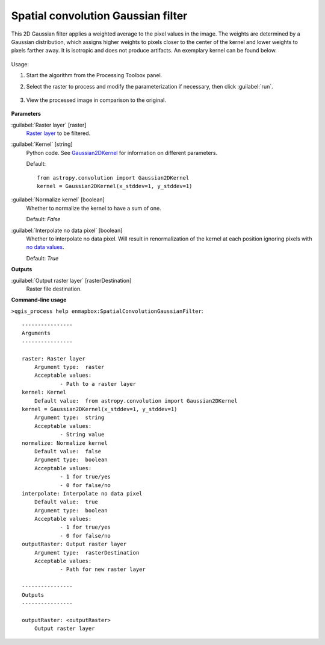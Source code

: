 .. _Spatial convolution Gaussian filter:

***********************************
Spatial convolution Gaussian filter
***********************************

This 2D Gaussian filter applies a weighted average to the pixel values in the image. The weights are determined by a Gaussian distribution, which assigns higher weights to pixels closer to the center of the kernel and lower weights to pixels farther away. It is isotropic and does not produce artifacts. An exemplary kernel can be found below.

    .. figure:: ./img/gaussian_kernel.png
       :align: center


Usage:

1. Start the algorithm from the Processing Toolbox panel.

2. Select the raster to process  and modify the parameterization if necessary, then click :guilabel:`run`.

    .. figure:: ./img/gaussian_filter_interface.png
       :align: center

3. View the processed image in comparison to the original.

    .. figure:: ./img/gaussian_filter_result.png
       :align: center


**Parameters**


:guilabel:`Raster layer` [raster]
    `Raster layer <https://enmap-box.readthedocs.io/en/latest/general/glossary.html#term-raster-layer>`_ to be filtered.


:guilabel:`Kernel` [string]
    Python code. See `Gaussian2DKernel <http://docs.astropy.org/en/stable/api/astropy.convolution.Gaussian2DKernel.html>`_ for information on different parameters.

    Default::

        from astropy.convolution import Gaussian2DKernel
        kernel = Gaussian2DKernel(x_stddev=1, y_stddev=1)

:guilabel:`Normalize kernel` [boolean]
    Whether to normalize the kernel to have a sum of one.

    Default: *False*


:guilabel:`Interpolate no data pixel` [boolean]
    Whether to interpolate no data pixel. Will result in renormalization of the kernel at each position ignoring pixels with `no data values <https://enmap-box.readthedocs.io/en/latest/general/glossary.html#term-no-data-value>`_.

    Default: *True*

**Outputs**


:guilabel:`Output raster layer` [rasterDestination]
    Raster file destination.

**Command-line usage**

``>qgis_process help enmapbox:SpatialConvolutionGaussianFilter``::

    ----------------
    Arguments
    ----------------
    
    raster: Raster layer
    	Argument type:	raster
    	Acceptable values:
    		- Path to a raster layer
    kernel: Kernel
    	Default value:	from astropy.convolution import Gaussian2DKernel
    kernel = Gaussian2DKernel(x_stddev=1, y_stddev=1)
    	Argument type:	string
    	Acceptable values:
    		- String value
    normalize: Normalize kernel
    	Default value:	false
    	Argument type:	boolean
    	Acceptable values:
    		- 1 for true/yes
    		- 0 for false/no
    interpolate: Interpolate no data pixel
    	Default value:	true
    	Argument type:	boolean
    	Acceptable values:
    		- 1 for true/yes
    		- 0 for false/no
    outputRaster: Output raster layer
    	Argument type:	rasterDestination
    	Acceptable values:
    		- Path for new raster layer
    
    ----------------
    Outputs
    ----------------
    
    outputRaster: <outputRaster>
    	Output raster layer
    
    